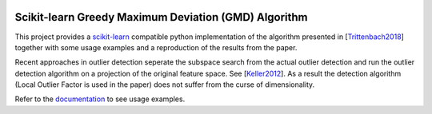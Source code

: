 .. -*- mode: rst -*-

|Travis|_ |AppVeyor|_ |Codecov|_ |CircleCI|_ |ReadTheDocs|_

.. |Travis| image:: https://travis-ci.com/FlopsKa/gmd.svg?branch=master
.. _Travis: https://travis-ci.com/FlopsKa/gmd

.. |AppVeyor| image:: https://ci.appveyor.com/api/projects/status/84j8gekk5ob3i28d/branch/master?svg=true
.. _AppVeyor: https://ci.appveyor.com/project/FlopsKa/gmd/

.. |Codecov| image:: https://codecov.io/gh/FlopsKa/gmd/branch/master/graph/badge.svg
.. _Codecov: https://codecov.io/gh/FlopsKa/gmd

.. |CircleCI| image:: https://circleci.com/gh/FlopsKa/gmd.svg?style=shield&circle-token=:circle-token
.. _CircleCI: https://circleci.com/gh/FlopsKa/gmd/tree/master

.. |ReadTheDocs| image:: https://readthedocs.org/projects/sklearn-template/badge/?version=latest
.. _ReadTheDocs: https://sklearn-template.readthedocs.io/en/latest/?badge=latest

Scikit-learn Greedy Maximum Deviation (GMD) Algorithm
=====================================================

.. _scikit-learn: https://scikit-learn.org

This project provides a `scikit-learn`_ compatible python implementation of the
algorithm presented in [`Trittenbach2018`_] together with some usage examples
and a reproduction of the results from the paper.

Recent approaches in outlier detection seperate the subspace search from the
actual outlier detection and run the outlier detection algorithm on a
projection of the original feature space. See [`Keller2012`_]. As a result the
detection algorithm (Local Outlier Factor is used in the paper) does not suffer
from the curse of dimensionality.


.. _Trittenbach2018: https://link.springer.com/article/10.1007/s41060-018-0137-7
.. _Keller2012: https://ieeexplore.ieee.org/document/6228154

.. _documentation: https://sklearn-template.readthedocs.io/en/latest/quick_start.html

Refer to the documentation_ to see usage examples.

